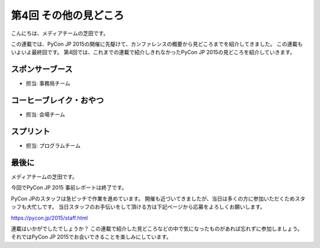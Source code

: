 ========================
 第4回 その他の見どころ
========================

こんにちは、メディアチームの芝田です。

この連載では、PyCon JP 2015の開催に先駆けて、カンファレンスの概要から見どころまでを紹介してきました。
この連載もいよいよ最終回です。
第4回では、これまでの連載で紹介しきれなかったPyCon JP 2015の見どころを紹介していきます。


スポンサーブース
================
- 担当: 事務局チーム

コーヒーブレイク・おやつ
========================
- 担当: 会場チーム

スプリント
==========
- 担当: プログラムチーム

最後に
======

メディアチームの芝田です。

今回でPyCon JP 2015 事前レポートは終了です。

PyCon JPのスタッフは急ピッチで作業を進めています。
開催も近づいてきましたが、当日は多くの方に参加いただくためスタッフも大忙しです。
当日スタッフのお手伝いをして頂ける方は下記ページから応募をよろしくお願いします。

https://pycon.jp/2015/staff.html

連載はいかがでしたでしょうか？
この連載で紹介した見どころなどの中で気になったものがあれば忘れずに参加しましょう。
それではPyCon JP 2015でお会いできることを楽しみにしています。

